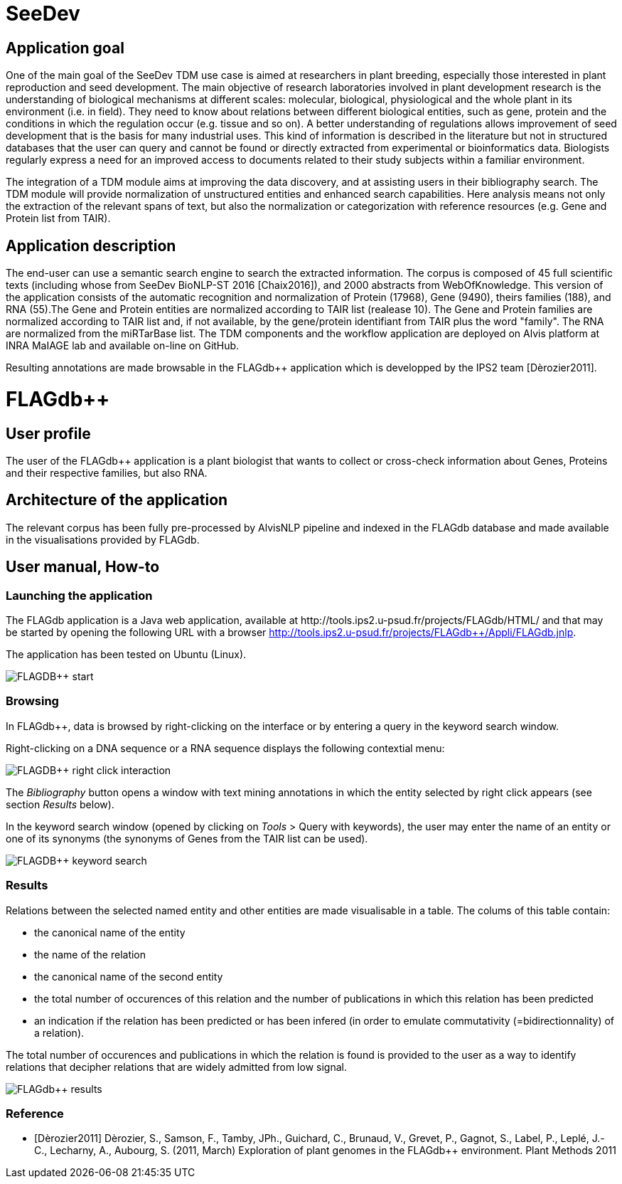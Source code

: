 = SeeDev

== Application goal

One of the main goal of the SeeDev TDM use case is aimed at researchers in plant breeding, especially those interested in plant reproduction and seed development. The main objective of research laboratories involved in plant development research is the understanding of biological mechanisms at different scales: molecular, biological, physiological and the whole plant in its environment (i.e. in field). They need to know about relations between different biological entities, such as gene, protein and the conditions in which the regulation occur (e.g. tissue and so on). A better understanding of regulations allows improvement of seed development that is the basis for many industrial uses. This kind of information is described in the literature but not in structured databases that the user can query and cannot be found or directly extracted from experimental or bioinformatics data. Biologists regularly express a need for an improved access to documents related to their study subjects within a familiar environment.

The integration of a TDM module aims at improving the data discovery, and at assisting users in their bibliography search. The TDM module will provide normalization of unstructured entities and enhanced search capabilities. Here analysis means not only the extraction of the relevant spans of text, but also the normalization or categorization with reference resources (e.g. Gene and Protein list from TAIR).

== Application description

The end-user can use a semantic search engine to search the extracted information. 
The corpus is composed of 45 full scientific texts (including whose from SeeDev BioNLP-ST 2016 [Chaix2016]), and 2000 abstracts from WebOfKnowledge. This version of the application consists of the automatic recognition and normalization of Protein (17968), Gene (9490), theirs families (188), and RNA (55).The Gene and Protein entities are normalized according to TAIR list (realease 10). The Gene and Protein families are normalized according to TAIR list and, if not available, by the gene/protein identifiant from TAIR plus the word "family". The RNA are normalized from the miRTarBase list. 
The TDM components and the workflow application are deployed on Alvis platform at INRA MaIAGE lab and available on-line on GitHub. 

Resulting annotations are made browsable in the FLAGdb++ application which is developped by the IPS2 team [Dèrozier2011].

= FLAGdb++

== User profile

The user of the FLAGdb++ application is a plant biologist that wants to collect or cross-check information about Genes, Proteins and their respective families, but also RNA.


== Architecture of the application

The relevant corpus has been fully pre-processed by AlvisNLP pipeline and indexed in the FLAGdb++ database and made available in the visualisations provided by FLAGdb++.

== User manual, How-to

=== Launching the application

The FLAGdb++ application is a Java web application, available at http://tools.ips2.u-psud.fr/projects/FLAGdb++/HTML/ and that may be started by opening the following URL with a browser http://tools.ips2.u-psud.fr/projects/FLAGdb++/Appli/FLAGdb.jnlp.

The application has been tested on Ubuntu (Linux).

[[img-sunset]]
// .FLAGDB++ start page//
image::images/FLAGDB++_start.png[]

=== Browsing

In FLAGdb++, data is browsed by right-clicking on the interface or by entering a query in the keyword search window.

Right-clicking on a DNA sequence or a RNA sequence displays the following contextial menu: 

[[img-sunset]]
// .FLAGDB++ right-click interaction//
image::images/FLAGDB++_right-click-interaction.png[]



The __Bibliography__ button opens a window with text mining annotations in which the entity selected by right click appears (see section __Results__ below).


In the keyword search window (opened by clicking on __Tools__ > Query with keywords), the user may enter the name of an entity or one of its synonyms (the synonyms of Genes from the TAIR list can be used).

[[img-sunset]]
// .FLAGDB++ keyword search //
image::images/FLAGDB++_keyword_search.png[]



[[img-sunset]]


=== Results

Relations between the selected named entity and other entities are made visualisable in a table. The colums of this table contain:

- the canonical name of the entity
- the name of the relation
- the canonical name of the second entity
- the total number of occurences of this relation and the number of publications in which this relation has been predicted
- an indication if the relation has been predicted or has been infered (in order to emulate commutativity (=bidirectionnality) of a relation).


The total number of occurences and publications in which the relation is found is provided to the user as a way to identify relations that decipher relations that are widely admitted from low signal.


[[img-sunset]]
// .Results table //
image::images/FLAGdb++_results.png[]


=== Reference

[bibliography]
- [Dèrozier2011] Dèrozier, S., Samson, F., Tamby, JPh., Guichard, C., Brunaud, V., Grevet, P., Gagnot, S., Label, P., Leplé, J.-C., Lecharny, A., Aubourg, S. (2011, March) Exploration of plant genomes in the FLAGdb++ environment.  Plant Methods 2011
